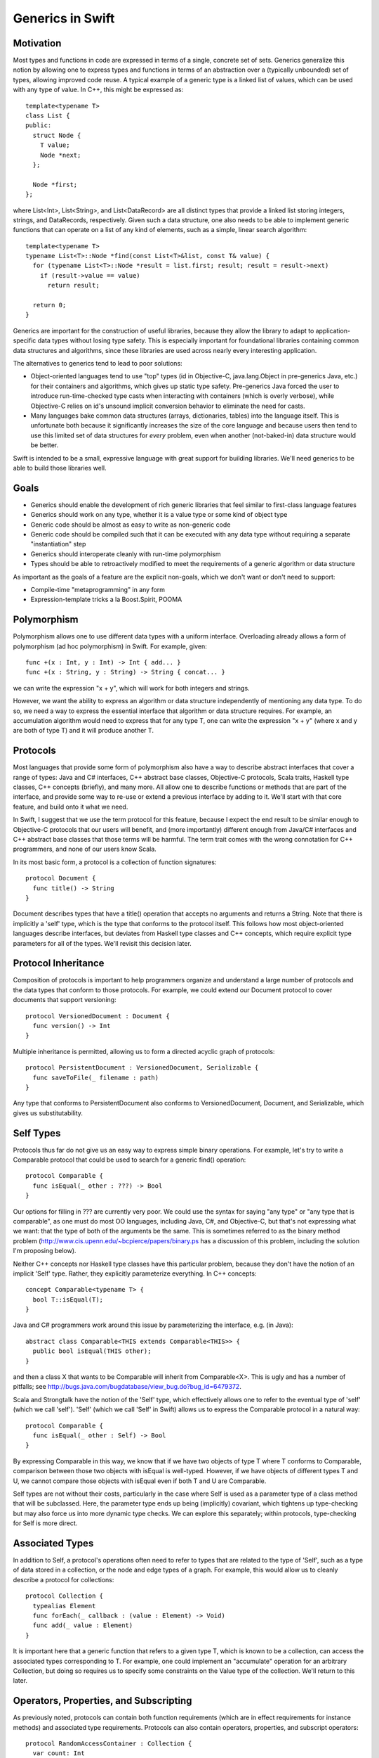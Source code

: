 .. _Generics:

Generics in Swift
=================

Motivation
----------

Most types and functions in code are expressed in terms of a single, concrete
set of sets. Generics generalize this notion by allowing one to express types
and functions in terms of an abstraction over a (typically unbounded) set of
types, allowing improved code reuse. A typical example of a generic type is a
linked list of values, which can be used with any type of value. In C++, this
might be expressed as::

  template<typename T>
  class List {
  public:
    struct Node {
      T value;
      Node *next;
    };
  
    Node *first;
  };

where List<Int>, List<String>, and List<DataRecord> are all distinct types that
provide a linked list storing integers, strings, and DataRecords,
respectively. Given such a data structure, one also needs to be able to
implement generic functions that can operate on a list of any kind of elements,
such as a simple, linear search algorithm::

  template<typename T>
  typename List<T>::Node *find(const List<T>&list, const T& value) {
    for (typename List<T>::Node *result = list.first; result; result = result->next)
      if (result->value == value)
        return result;
    
    return 0;
  }

.. @test('compile', howmany = 'all', cmake_args = ['COMPILER', '${CMAKE_CXX_COMPILER}'])

Generics are important for the construction of useful libraries, because they
allow the library to adapt to application-specific data types without losing
type safety. This is especially important for foundational libraries containing
common data structures and algorithms, since these libraries are used across
nearly every interesting application.

The alternatives to generics tend to lead to poor solutions:

* Object-oriented languages tend to use "top" types (id in Objective-C,
  java.lang.Object in pre-generics Java, etc.) for their containers and
  algorithms, which gives up static type safety. Pre-generics Java forced the
  user to introduce run-time-checked type casts when interacting with containers
  (which is overly verbose), while Objective-C relies on id's unsound implicit
  conversion behavior to eliminate the need for casts.
* Many languages bake common data structures (arrays, dictionaries, tables) into
  the language itself. This is unfortunate both because it significantly
  increases the size of the core language and because users then tend to use
  this limited set of data structures for *every* problem, even when another
  (not-baked-in) data structure would be better.

Swift is intended to be a small, expressive language with great support for
building libraries. We'll need generics to be able to build those libraries
well.

Goals
-----

* Generics should enable the development of rich generic libraries that feel
  similar to first-class language features
* Generics should work on any type, whether it is a value type or some kind of
  object type
* Generic code should be almost as easy to write as non-generic code
* Generic code should be compiled such that it can be executed with any data
  type without requiring a separate "instantiation" step
* Generics should interoperate cleanly with run-time polymorphism
* Types should be able to retroactively modified to meet the requirements of a
  generic algorithm or data structure

As important as the goals of a feature are the explicit non-goals, which we
don't want or don't need to support:

* Compile-time "metaprogramming" in any form
* Expression-template tricks a la Boost.Spirit, POOMA

Polymorphism
------------

Polymorphism allows one to use different data types with a uniform
interface. Overloading already allows a form of polymorphism (ad hoc
polymorphism) in Swift. For example, given::

  func +(x : Int, y : Int) -> Int { add... }
  func +(x : String, y : String) -> String { concat... }

.. @example.replace('add...','return 1')
   example.replace('concat...','return ""')
   test()

we can write the expression "x + y", which will work for both integers and
strings.

However, we want the ability to express an algorithm or data structure
independently of mentioning any data type. To do so, we need a way to express
the essential interface that algorithm or data structure requires. For example,
an accumulation algorithm would need to express that for any type T, one can
write the expression "x + y" (where x and y are both of type T) and it will
produce another T.

Protocols
---------

Most languages that provide some form of polymorphism also have a way to
describe abstract interfaces that cover a range of types: Java and C#
interfaces, C++ abstract base classes, Objective-C protocols, Scala traits,
Haskell type classes, C++ concepts (briefly), and many more.  All allow one to
describe functions or methods that are part of the interface, and provide some
way to re-use or extend a previous interface by adding to it. We'll start with
that core feature, and build onto it what we need.

In Swift, I suggest that we use the term protocol for this feature, because I
expect the end result to be similar enough to Objective-C protocols that our
users will benefit, and (more importantly) different enough from Java/C#
interfaces and C++ abstract base classes that those terms will be harmful. The
term trait comes with the wrong connotation for C++ programmers, and none of our
users know Scala.

In its most basic form, a protocol is a collection of function signatures::

  protocol Document {
    func title() -> String
  }

Document describes types that have a title() operation that accepts no arguments
and returns a String. Note that there is implicitly a 'self' type,
which is the type that conforms to the protocol itself. This follows how most
object-oriented languages describe interfaces, but deviates from Haskell type
classes and C++ concepts, which require explicit type parameters for all of the
types. We'll revisit this decision later.

Protocol Inheritance
--------------------

Composition of protocols is important to help programmers organize and
understand a large number of protocols and the data types that conform to those
protocols. For example, we could extend our Document protocol to cover documents
that support versioning::

  protocol VersionedDocument : Document {
    func version() -> Int
  }

Multiple inheritance is permitted, allowing us to form a directed acyclic graph
of protocols::

  protocol PersistentDocument : VersionedDocument, Serializable {
    func saveToFile(_ filename : path)
  }

.. @example.prepend('struct path {} ; protocol Serializable {}')
    test(howmany='all')

Any type that conforms to PersistentDocument also conforms to VersionedDocument,
Document, and Serializable, which gives us substitutability.

Self Types
----------

Protocols thus far do not give us an easy way to express simple binary
operations. For example, let's try to write a Comparable protocol that could be
used to search for a generic find() operation::

  protocol Comparable {
    func isEqual(_ other : ???) -> Bool
  }

Our options for filling in ??? are currently very poor. We could use the syntax
for saying "any type" or "any type that is comparable", as one must do most OO
languages, including Java, C#, and Objective-C, but that's not expressing what
we want: that the type of both of the arguments be the same. This is sometimes
referred to as the binary method problem
(http://www.cis.upenn.edu/~bcpierce/papers/binary.ps has a discussion of this
problem, including the solution I'm proposing below).

Neither C++ concepts nor Haskell type classes have this particular problem,
because they don't have the notion of an implicit 'Self' type. Rather,
they explicitly parameterize everything. In C++ concepts::

  concept Comparable<typename T> {
    bool T::isEqual(T);
  }

.. @ignore()
.. We don't have a compiler for ConceptC++

Java and C# programmers work around this issue by parameterizing the
interface, e.g. (in Java)::

  abstract class Comparable<THIS extends Comparable<THIS>> {
    public bool isEqual(THIS other);
  }

.. @ignore()
.. This test just doesn't compile at the moment, but that represents a
   bug in Swift

and then a class X that wants to be Comparable will inherit from
Comparable<X>. This is ugly and has a number of pitfalls; see
http://bugs.java.com/bugdatabase/view_bug.do?bug_id=6479372.

Scala and Strongtalk have the notion of the 'Self' type, which effectively
allows one to refer to the eventual type of 'self' (which we call
'self'). 'Self' (which we call 'Self' in Swift) allows us to express the
Comparable protocol in a natural way::

  protocol Comparable {
    func isEqual(_ other : Self) -> Bool
  }

By expressing Comparable in this way, we know that if we have two objects of
type T where T conforms to Comparable, comparison between those two objects with
isEqual is well-typed. However, if we have objects of different types T and U,
we cannot compare those objects with isEqual even if both T and U are
Comparable.

Self types are not without their costs, particularly in the case where Self is
used as a parameter type of a class method that will be subclassed. Here, the
parameter type ends up being (implicitly) covariant, which tightens up
type-checking but may also force us into more dynamic type checks. We can
explore this separately; within protocols, type-checking for Self is more
direct.

Associated Types
----------------

In addition to Self, a protocol's operations often need to refer to types that
are related to the type of 'Self', such as a type of data stored in a
collection, or the node and edge types of a graph. For example, this would allow
us to cleanly describe a protocol for collections::

  protocol Collection {
    typealias Element
    func forEach(_ callback : (value : Element) -> Void)
    func add(_ value : Element)
  }

It is important here that a generic function that refers to a given type T,
which is known to be a collection, can access the associated types corresponding
to T. For example, one could implement an "accumulate" operation for an
arbitrary Collection, but doing so requires us to specify some constraints on
the Value type of the collection. We'll return to this later.

Operators, Properties, and Subscripting
---------------------------------------

As previously noted, protocols can contain both function requirements (which are
in effect requirements for instance methods) and associated type
requirements. Protocols can also contain operators, properties, and subscript
operators::
  
  protocol RandomAccessContainer : Collection {
    var count: Int
    func == (lhs: Self, rhs: Self)
    subscript(i: Int) -> Element
  }

Operator requirements can be satisfied by operator definitions, property
requirements can be satisfied by either variables or properties, and subscript
requirements can be satisfied by subscript operators.

Conforming to a Protocol
------------------------

Thus far, we have not actually shown how a type can meet the requirements of a
protocol. The most syntactically lightweight approach is to allow implicit
conformance. This is essentially duck typing, where a type is assumed to conform
to a protocol if it meets the syntactic requirements of the protocol. For
example, given::

  protocol Shape {
    func draw()
  }

One could write a Circle struct such as::
  
  struct Circle {
    var center : Point
    var radius : Int
    
    func draw() {
      // draw it
    }
  }
  
Circle provides a draw() method with the same input and result types as required
by the Shape protocol. Therefore, Circle conforms to Shape.

Implicit protocol conformance is convenient, because it requires no additional
typing. However, it can run into some trouble when an entity that syntactically
matches a protocol doesn't provide the required semantics. For example, Cowboys
also know how to "draw!"::

  struct Cowboy {
    var gun : SixShooter
  
    func draw() {
      // draw!
    }
  }

It is unlikely that Cowboy is meant to conform to Shape, but the method name and
signatures match, so implicit conformance deduces that Cowboy conforms to
Shape. Random collisions between types are fairly rare. However, when one is
using protocol inheritance with fine-grained (semantic or mostly-semantic)
differences between protocols in the hierarchy, they become more common. See
http://www.open-std.org/jtc1/sc22/wg21/docs/papers/2005/n1798.html for examples
of this problem as it surfaced with C++ concepts. It is not clear at this time
whether we want implicit conformance in Swift: there's no existing code to worry
about, and explicit conformance (described below) provides some benefits.

Explicit Protocol Conformance
-----------------------------

Type authors often implement types that are intended to conform to a particular
protocol. For example, if we want a linked-list type to conform to Collection,
we can specify that it is by adding a protocol conformance annotation to the
type::

  struct EmployeeList : Collection { // EmployeeList is a collection
    typealias Element = T
    func forEach(_ callback : (value : Element) -> Void) { /* Implement this */ }
    func add(_ value : Element) { /* Implement this */ }
  }

This explicit protocol conformance declaration forces the compiler to check that
EmployeeList actually does meet the requirements of the Collection protocol. If
we were missing an operation (say, forEach) or had the wrong signature, the
definition of 'EmployeeList' would be ill-formed. Therefore, explicit
conformance provides both documentation for the user of EmployeeList and
checking for the author and future maintainers of EmployeeList.

Any nominal type (such as an enum, struct, or class) can be specified to conform
to one or more protocols in this manner. Additionally, a typealias can be
specified to conform to one or more protocols, e.g.,::

  typealias NSInteger : Numeric = Int

While not technically necessary due to retroactive modeling (below), this can be
used to document and check that a particular type alias does in fact meet some
basic, important requirements. Moreover, it falls out of the syntax that places
requirements on associated types.

Retroactive Modeling
--------------------

When using a set of libraries, it's fairly common that one library defines a
protocol (and useful generic entities requiring that protocol) while another
library provides a data type that provides similar functionality to that
protocol, but under a different name.  Retroactive modeling is the process by
which the type is retrofitted (without changing the type) to meet the
requirements of the protocol.

In Swift, we provide support for retroactive modeling by allowing
extensions, e.g.,::

  extension String : Collection {
    typealias Element = char
    func forEach(_ callback : (value : Element) -> Void) { /* use existing String routines to enumerate characters */ }
    func add(_ value : Element) { self += value /* append character */ }
  }

Once an extension is defined, the extension now conforms to the Collection
protocol, and can be used anywhere a Collection is expected.

Default Implementations
-----------------------

The functions declared within a protocol are requirements that any type must
meet if it wants to conform to the protocol. There is a natural tension here,
then, between larger protocols that make it easier to write generic algorithms,
and smaller protocols that make it easier to write conforming types. For
example, should a Numeric protocol implement all operations, e.g.,::
  
  protocol Numeric {
    func +(lhs : Self, rhs : Self) -> Self
    func -(lhs : Self, rhs : Self) -> Self
    func +(x : Self) -> Self
    func -(x : Self) -> Self
  }

which would make it easy to write general numeric algorithms, but requires the
author of some BigInt class to implement a lot of functionality, or should the
numeric protocol implement just the core operations::

  protocol Numeric {
    func +(lhs : Self, rhs : Self) -> Self
    func -(x : Self) -> Self
  }

to make it easier to adopt the protocol (but harder to write numeric
algorithms)? Both of the protocols express the same thing (semantically),
because one can use the core operations (binary +, unary -) to implement the
other algorithms. However, it's far easier to allow the protocol itself to
provide default implementations::
  
  protocol Numeric {
    func +(lhs : Self, rhs : Self) -> Self
    func -(lhs : Self, rhs : Self) -> Self { return lhs + -rhs }
    func +(x : Self) -> Self { return x }
    func -(x : Self) -> Self
  }

This makes it easier both to implement generic algorithms (which can use the
most natural syntax) and to make a new type conform to the protocol. For
example, if we were to define only the core algorithms in our BigNum type::

  struct BigNum : Numeric {
    func +(lhs : BigNum, rhs : BigNum) -> BigNum { ... }
    func -(x : BigNum) -> BigNum { ... }
  }

the compiler will automatically synthesize the other operations needed for the
protocol. Moreover, these operations will be available to uses of the BigNum
class as if they had been written in the type itself (or in an extension of the
type, if that feature is used), which means that protocol conformance actually
makes it easier to define types that conform to protocols, rather than just
providing additional checking.

Subtype Polymorphism
--------------------

Subtype polymorphism is based on the notion of substitutability. If a type S is
a subtype of a type T, then a value of type S can safely be used where a value
of type T is expected. Object-oriented languages typically use subtype
polymorphism, where the subtype relationship is based on inheritance: if the
class Dog inherits from the class Animal, then Dog is a subtype of
Animal. Subtype polymorphism is generally dynamic, in the sense that the
substitution occurs at run-time, even if it is statically type-checked.

In Swift, we consider protocols to be types. A value of protocol type has an
existential type, meaning that we don't know the concrete type until run-time
(and even then it varies), but we know that the type conforms to the given
protocol. Thus, a variable can be declared with type "Serializable", e.g.,::

  var x : Serializable = // value of any Serializable type
  x.serialize() // okay: serialize() is part of the Serializable protocol

Naturally, such polymorphism is dynamic, and will require boxing of value types
to implement. We can now see how Self types interact with subtype
polymorphism. For example, say we have two values of type Comparable, and we try
to compare them::

  var x : Comparable = ... 
  var y : Comparable = ...
  if x.isEqual(y) { // well-typed?
  }

Whether x.isEqual(y) is well-typed is not statically determinable, because the
dynamic type of x may different from the dynamic type of y, even if they are
both comparable (e.g., one is an Int and the other a String). It can be
implemented by the compiler as a dynamic type check, with some general failure
mode (aborting, throwing an exception, etc.) if the dynamic type check fails.

To express types that meet the requirements of several protocols, one can just
create a new protocol aggregating those protocols::
  
  protocol SerializableDocument : Document, Serializable { }
  var doc : SerializableDocument
  print(doc.title()) // okay: title() is part of the Document protocol, so we can call it
  doc.serialize(stout) // okay: serialize() is part of the Serializable protocol

However, this only makes sense when the resulting protocol is a useful
abstraction. A SerializableDocument may or may not be a useful abstraction. When
it is not useful, one can instead use protocol<> types to compose different
protocols, e.g.,::

  var doc : protocol<Document, Serializable>

Here, doc has an existential type that is known to conform to both the Document
and Serializable protocols. This gives rise to a natural "top" type, such that
every type in the language is a subtype of "top". Java has java.lang.Object, C#
has object, Objective-C has "id" (although "id" is weird, because it is also
convertible to everything; it's best not to use it as a model). In Swift, the
"top" type is simply an empty protocol composition::

  typealias Any = protocol<>
  
  var value : Any = 17 // an any can hold an integer
  value = "hello" // or a String
  value = (42, "hello", Red) // or anything else

Bounded Parametric Polymorphism
-------------------------------

Parametric polymorphism is based on the idea of providing type parameters for a
generic function or type. When using that function or type, one substitutes
concrete types for the type parameters. Strictly speaking, parametric
polymorphism allows *any* type to be substituted for a type parameter, but it's
useless in practice because that means that generic functions or types cannot do
anything to the type parameters: they must instead rely on first-class functions
passed into the generic function or type to perform any meaningful work.

Far more useful (and prevalent) is bounded parametric polymorphism, which allows
the generic function or type to specify constraints (bounds) on the type
parameters. By specifying these bounds, it becomes far easier to write and use
these generic functions and types.  Haskell type classes, Java and C# generics,
C++ concepts, and many other language features support bounded parametric
polymorphism.

Protocols provide a natural way to express the constraints of a generic function
in Swift. For example, one could define a generic linked list as::
  
  struct ListNode<T> {
    var Value : T
    enum NextNode { case Node : ListNode<T>, End }
    var Next : NextNode
  }
  
  struct List<T > {
    var First : ListNode<T>::NextNode
  }

This list works on any type T. One could then add a generic function that
inserts at the beginning of the list::

  func insertAtBeginning<T>(_ list : List<T>, value : T) {
    list.First = ListNode<T>(value, list.First)
  }

Expressing Constraints
----------------------

Within the type parameter list of a generic type or function (e.g., the <T> in
ListNode<T>), the 'T' introduces a new type parameter and the (optional) ":
type" names a protocol (or protocol composition) to which 'T' must
conform. Within the body of the generic type or function, any of the functions
or types described by the constraints are available. For example, let's
implement a find() operation on lists::

  func find<T : Comparable>(_ list : List<T>, value : T) -> Int {
    var index = 0
    var current
    for (current = list.First; current is Node; current = current.Next) {
      if current.Value.isEqual(value) { // okay: T is Comparable
        return index
      }
      index = index + 1
    }
    return -1
  }

In addition to providing constraints on the type parameters, we also need to be
able to constrain associated types. To do so, we introduce the notion of a
"where" clause, which follows the signature of the generic type or
function. For example, let's generalize our find algorithm to work on any
ordered collection::
  
  protocol OrderedCollection : Collection {
    func size() -> Int
    func getAt(_ index : Int) -> Element // Element is an associated type
  }
  
  func find<C : OrderedCollection where C.Element : Comparable>(
         _ collection : C, value : C.Element) -> Int
  {
    for index in 0...collection.size() {
      if (collection.getAt(index) == value) { // okay: we know that C.Element is Comparable
        return index
      }
    }
    return -1
  }

The where clause is actually the more general way of expressing constraints,
and the constraints expressed in the angle brackets (e.g., <C :
OrderedCollection>) are just sugar for a where clause.  For example, the
above find() signature is equivalent to::

  func find<C where C : OrderedCollection, C.Element : Comparable>(
         _ collection : C, value : C.Element) -> Int

Note that find<C> is shorthand for (and equivalent to) find<C : Any>, since
every type conforms to the Any protocol composition.

There are two other important kinds of constraints that need to be
expressible. Before we get to those, consider a simple "Enumerator" protocol that
lets us describe an iteration of values of some given value type::

  protocol Enumerator {
    typealias Element
    func isEmpty() -> Bool
    func next() -> Element
  }

Now, we want to express the notion of an enumerable collection, which provides
iteration, which we do by adding requirements into the protocol::

  protocol EnumerableCollection : Collection {
    typealias EnumeratorType : Enumerator
    where EnumeratorType.Element == Element
    func getEnumeratorType() -> EnumeratorType
  }

Here, we are specifying constraints on an associated type (EnumeratorType must
conform to the Enumerator protocol), by adding a conformance clause (: Enumerator)
to the associated type definition. We also use a separate where clause to
require that the type of values produced by querying the enumerator is the same as
the type of values stored in the container. This is important, for example, for
use with the Comparable protocol (and any protocol using Self types), because it
maintains type identity within the generic function or type.

Constraint Inference
--------------------

Generic types often constrain their type parameters. For example, a
SortedDictionary, which provides dictionary functionality using some kind of
balanced binary tree (as in C++'s std::map), would require that its key type be
Comparable::

  class SortedDictionary<Key : Comparable, Value> {
    // ...
  }

Naturally, one any generic operation on a SortedDictionary<K,V> would also require
that K be Comparable, e.g.,::

  func forEachKey<Key : Comparable, Value>(_ c : SortedDictionary<Key, Value>,
                                           f : (Key) -> Void) { /* ... */ }

However, explicitly requiring that Key conform to Comparable is redundant: one
could not provide an argument for 'c' without the Key type of the
SortedDictionary conforming to Comparable, because the SortedDictionary type
itself could not be formed. Constraint inference infers these additional
constraints within a generic function from the parameter and return types of the
function, simplifying the specification of forEachKey::

  func forEachKey<Key, Value>(_ c : SortedDictionary<Key, Value>,
                              f : (Key) -> Void) { /* ... */ }

Type Parameter Deduction
------------------------

As noted above, type arguments will be deduced from the call arguments to a
generic function::

  var values : list<Int>
  insertAtBeginning(values, 17) // deduces T = Int

Since Swift already has top-down type inference (as well as the C++-like
bottom-up inference), we can also deduce type arguments from the result type::

  func cast<T, U>(_ value : T) -> U { ... }
  var x : Any
  var y : Int = cast(x) // deduces T = Any, U = Int

We require that all type parameters for a generic function be deducible. We
introduce this restriction so that we can avoid introducing a syntax for
explicitly specifying type arguments to a generic function, e.g.,::

  var y : Int = cast<Int>(x) // not permitted: < is the less-than operator

This syntax is horribly ambiguous in C++, and with good type argument deduction,
should not be necessary in Swift.

Implementation Model
--------------------

Because generics are constrained, a well-typed generic function or type can be
translated into object code that uses dynamic dispatch to perform each of its
operations on type parameters. This is in stark contrast to the instantiation
model of C++ templates, where each new set of template arguments requires the
generic function or type to be compiled again. This model is important for
scalability of builds, so that the time to perform type-checking and code
generation scales with the amount of code written rather than the amount of code
instantiated. Moreover, it can lead to smaller binaries and a more flexible
language (generic functions can be "virtual").

The translation model is fairly simple. Consider the generic find() we
implemented for lists, above::
  
  func find<T : Comparable>(_ list : List<T>, value : T) -> Int {
    var index = 0
    var current = list.First
    while current is ListNode<T> { // now I'm just making stuff up
      if current.value.isEqual(value) { // okay: T is Comparable
        return index
      }
      current = current.Next
      index = index + 1
    }
    return -1
  }

to translate this into executable code, we form a vtable for each of the
constraints on the generic function. In this case, we'll have a vtable for
Comparable T. Every operation within the body of this generic function
type-checks to either an operation on some concrete type (e.g., the operations
on Int), to an operation within a protocol (which requires indirection through
the corresponding vtable), or to an operation on a generic type definition, all
of which can be emitted as object code.

.. _generics-specialization:

Specialization
--------------

This implementation model lends itself to optimization when we know the specific
argument types that will be used when invoking the generic function. In this
case, some or all of the vtables provided for the constraints will effectively
be constants. By specializing the generic function (at compile-time, link-time,
or (if we have a JIT) run-time) for these types, we can eliminate the cost of
the virtual dispatch, inline calls when appropriate, and eliminate the overhead
of the generic system. Such optimizations can be performed based on heuristics,
user direction, or profile-guided optimization.

An internal @_specialize function attribute allows developers to force
full specialization by listing concrete type names corresponding to the
function's generic signature. A function's generic signature is a
concatenation of its generic context and the function's own generic
type parameters.::

  struct S<T> {
    var x: T
    @_specialize(Int, Float)
    mutating func exchangeSecond<U>(_ u: U, _ t: T) -> (U, T) {
      x = t
      return (u, x)
    }
  }

  // Substitutes: <T, U> with <Int, Float> producing:
  // S<Int>::exchangeSecond<Float>(u: Float, t: Int) -> (Float, Int)

@_specialize currently acts as a hint to the optimizer, which
generates type checks and code to dispatch to the specialized routine
without affecting the signature of the generic function. The
intention is to support efforts at evaluating the performance of
specialized code. The performance impact is not guaranteed and is
likely to change with the optimizer. This attribute should only be
used in conjunction with rigorous performance analysis. Eventually,
a similar attribute could be defined in the language, allowing it to be
exposed as part of a function's API. That would allow direct dispatch
to specialized code without type checks, even across modules.

Existential Types and Generics
------------------------------

Both existential types and generics depend on dynamic dispatching based on
protocols. A value of an existential type (say, Comparable) is a pair (value,
vtable). 'value' stores the current value either directly (if it fits in the 3
words allocated to the value) or as a pointer to the boxed representation (if
the actual representation is larger than 3 words). By itself, this value cannot
be interpreted, because it's type is not known statically, and may change due to
assignment. The vtable provides the means to manipulate the value, because it
provides a mapping between the protocols to which the existential type conforms
(which is known statically) to the functions that implements that
functionality for the type of the value. The value, therefore, can only be
safely manipulated through the functions in this vtable.

A value of some generic type T uses a similar implementation model.  However,
the (value, vtable) pair is split apart: values of type T contain only the value
part (the 3 words of data), while the vtable is maintained as a separate value
that can be shared among all T's within that generic function.

Overloading
-----------

Generic functions can be overloaded based entirely on constraints. For example,
consider a binary search algorithm::
  
   func binarySearch<
      C : EnumerableCollection where C.Element : Comparable
   >(_ collection : C, value : C.Element)
     -> C.EnumeratorType
   {
     // We can perform log(N) comparisons, but EnumerableCollection
     // only supports linear walks, so this is linear time
   }

   protocol RandomAccessEnumerator : Enumerator {
     // splits a range in half, returning both halves
     func split() -> (Enumerator, Enumerator) 
   }

   func binarySearch<
      C : EnumerableCollection 
       where C.Element : Comparable, 
                 C.EnumeratorType: RandomAccessEnumerator
   >(_ collection : C, value : C.Element)
     -> C.EnumeratorType
   {
     // We can perform log(N) comparisons and log(N) range splits, 
     // so this is logarithmic time
   }

If binarySearch is called with a sequence whose range type conforms to
RandomAccessEnumerator, both of the generic functions match. However, the second
function is more specialized, because its constraints are a superset of the
constraints of the first function. In such a case, overloading should pick the
more specialized function.

There is a question as to when this overloading occurs. For example,
binarySearch might be called as a subroutine of another generic function with
minimal requirements::

  func doSomethingWithSearch<
    C : EnumerableCollection where C.Element : Ordered
  >(
    _ collection : C, value : C.Element
  ) -> C.EnumeratorType 
  {
    binarySearch(collection, value)
  }

At the time when the generic definition of doSomethingWithSearch is
type-checked, only the first binarySearch() function applies, since we don't
know that C.EnumeratorType conforms to RandomAccessEnumerator. However, when
doSomethingWithSearch is actually invoked, C.EnumeratorType might conform to the
RandomAccessEnumerator, in which case we'd be better off picking the second
binarySearch. This amounts to run-time overload resolution, which may be
desirable, but also has downsides, such as the potential for run-time failures
due to ambiguities and the cost of performing such an expensive operation at
these call sites. Of course, that cost could be mitigated in hot generic
functions via the specialization mentioned above.

Our current proposal for this is to decide statically which function is called
(based on similar partial-ordering rules as used in C++), and avoid run-time
overload resolution. If this proves onerous, we can revisit the decision later.

Parsing Issues
--------------

The use of angle brackets to supply arguments to a generic type, while familiar
to C++/C#/Java programmers, cause some parsing problems. The problem stems from
the fact that '<', '>', and '>>' (the latter of which will show up in generic
types such as Array<Array<Int>>) match the 'operator' terminal in the grammar,
and we wish to continue using this as operators.

When we're in the type grammar, this is a minor inconvenience for the parser,
because code like this::

  var x : Array<Int>

will essentially parse the type as::

  identifier operator identifier operator

and verify that the operators are '<' and '>', respectively. Cases
involving <> are more interesting, because the type of::

  var y : Array<Array<Int>>

is effectively parsed as::

  identifier operator identifier operator identifier operator operator

by splitting the '>>' operator token into two '>' operator tokens.

However, this is manageable, and is already implemented for protocol composition
(protocol<>). The larger problem occurs at expression context, where the parser
cannot disambiguate the tokens::

  Matrix<Double>(10, 10)

i.e.,::

  identifier operator identifier operator unspaced_lparen integer-literal comma integer-literal rparen

which can be interpreted as either::

  (greater_than
    (less_than
      (declref Matrix)
      (declref Double)
    (tuple
      (integer_literal 10)
      (integer_literal 10)))

or::
  
  (constructor Matrix<Double>
    (tuple
      (integer_literal 10)
      (integer_literal 10)))

Both Java and C# have this ambiguity. C# resolves the ambiguity by looking at
the token after the closing '>' to decide which way to go; Java seems to do the
same. We have a few options:

1. Follow C# and Java and implement the infinite lookahead needed to make this
   work. Note that we have true ambiguities, because one could make either of
   the above parse trees well-formed.

2. Introduce some kind of special rule for '<' like we have for '(', such as: an
   identifier followed by an unspaced '<' is a type, while an identifier
   followed by spacing and then '<' is an expression, or

3. Pick some syntax other than angle brackets, which is not ambiguous.  Note
   that neither '(' nor '[' work, because they too have expression forms.

4. Disambiguate between the two parses semantically.

We're going to try a variant of #1, using a variation of the disambiguation
rule used in C#. Essentially, when we see::

  identifier <

we look ahead, trying to parse a type parameter list, until parsing the type
parameter list fails or we find a closing '>'. We then look ahead an additional
token to see if the closing '>' is followed by a '(', '.', or closing bracketing
token (since types are most commonly followed by a constructor call or static
member access). If parsing the type parameter list succeeds, and the closing
angle bracket is followed by a '(', '.', or closing bracket token, then the
'<...>' sequence is parsed as a generic parameter list; otherwise, the '<'
is parsed as an operator.

.. @ignore('all')
